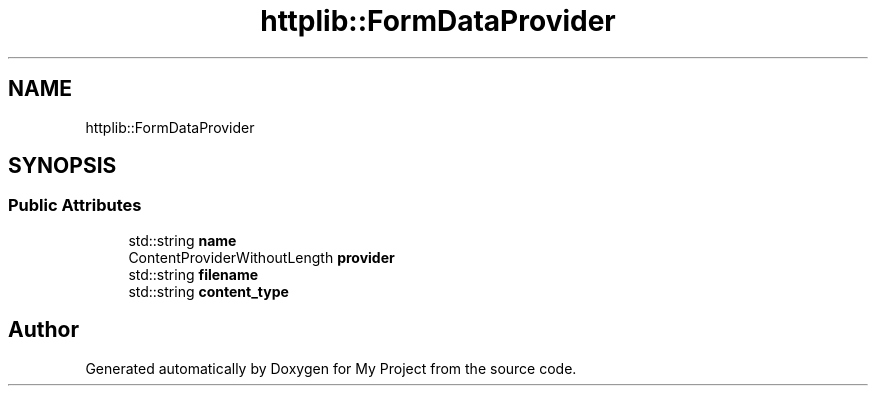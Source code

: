 .TH "httplib::FormDataProvider" 3 "My Project" \" -*- nroff -*-
.ad l
.nh
.SH NAME
httplib::FormDataProvider
.SH SYNOPSIS
.br
.PP
.SS "Public Attributes"

.in +1c
.ti -1c
.RI "std::string \fBname\fP"
.br
.ti -1c
.RI "ContentProviderWithoutLength \fBprovider\fP"
.br
.ti -1c
.RI "std::string \fBfilename\fP"
.br
.ti -1c
.RI "std::string \fBcontent_type\fP"
.br
.in -1c

.SH "Author"
.PP 
Generated automatically by Doxygen for My Project from the source code\&.
